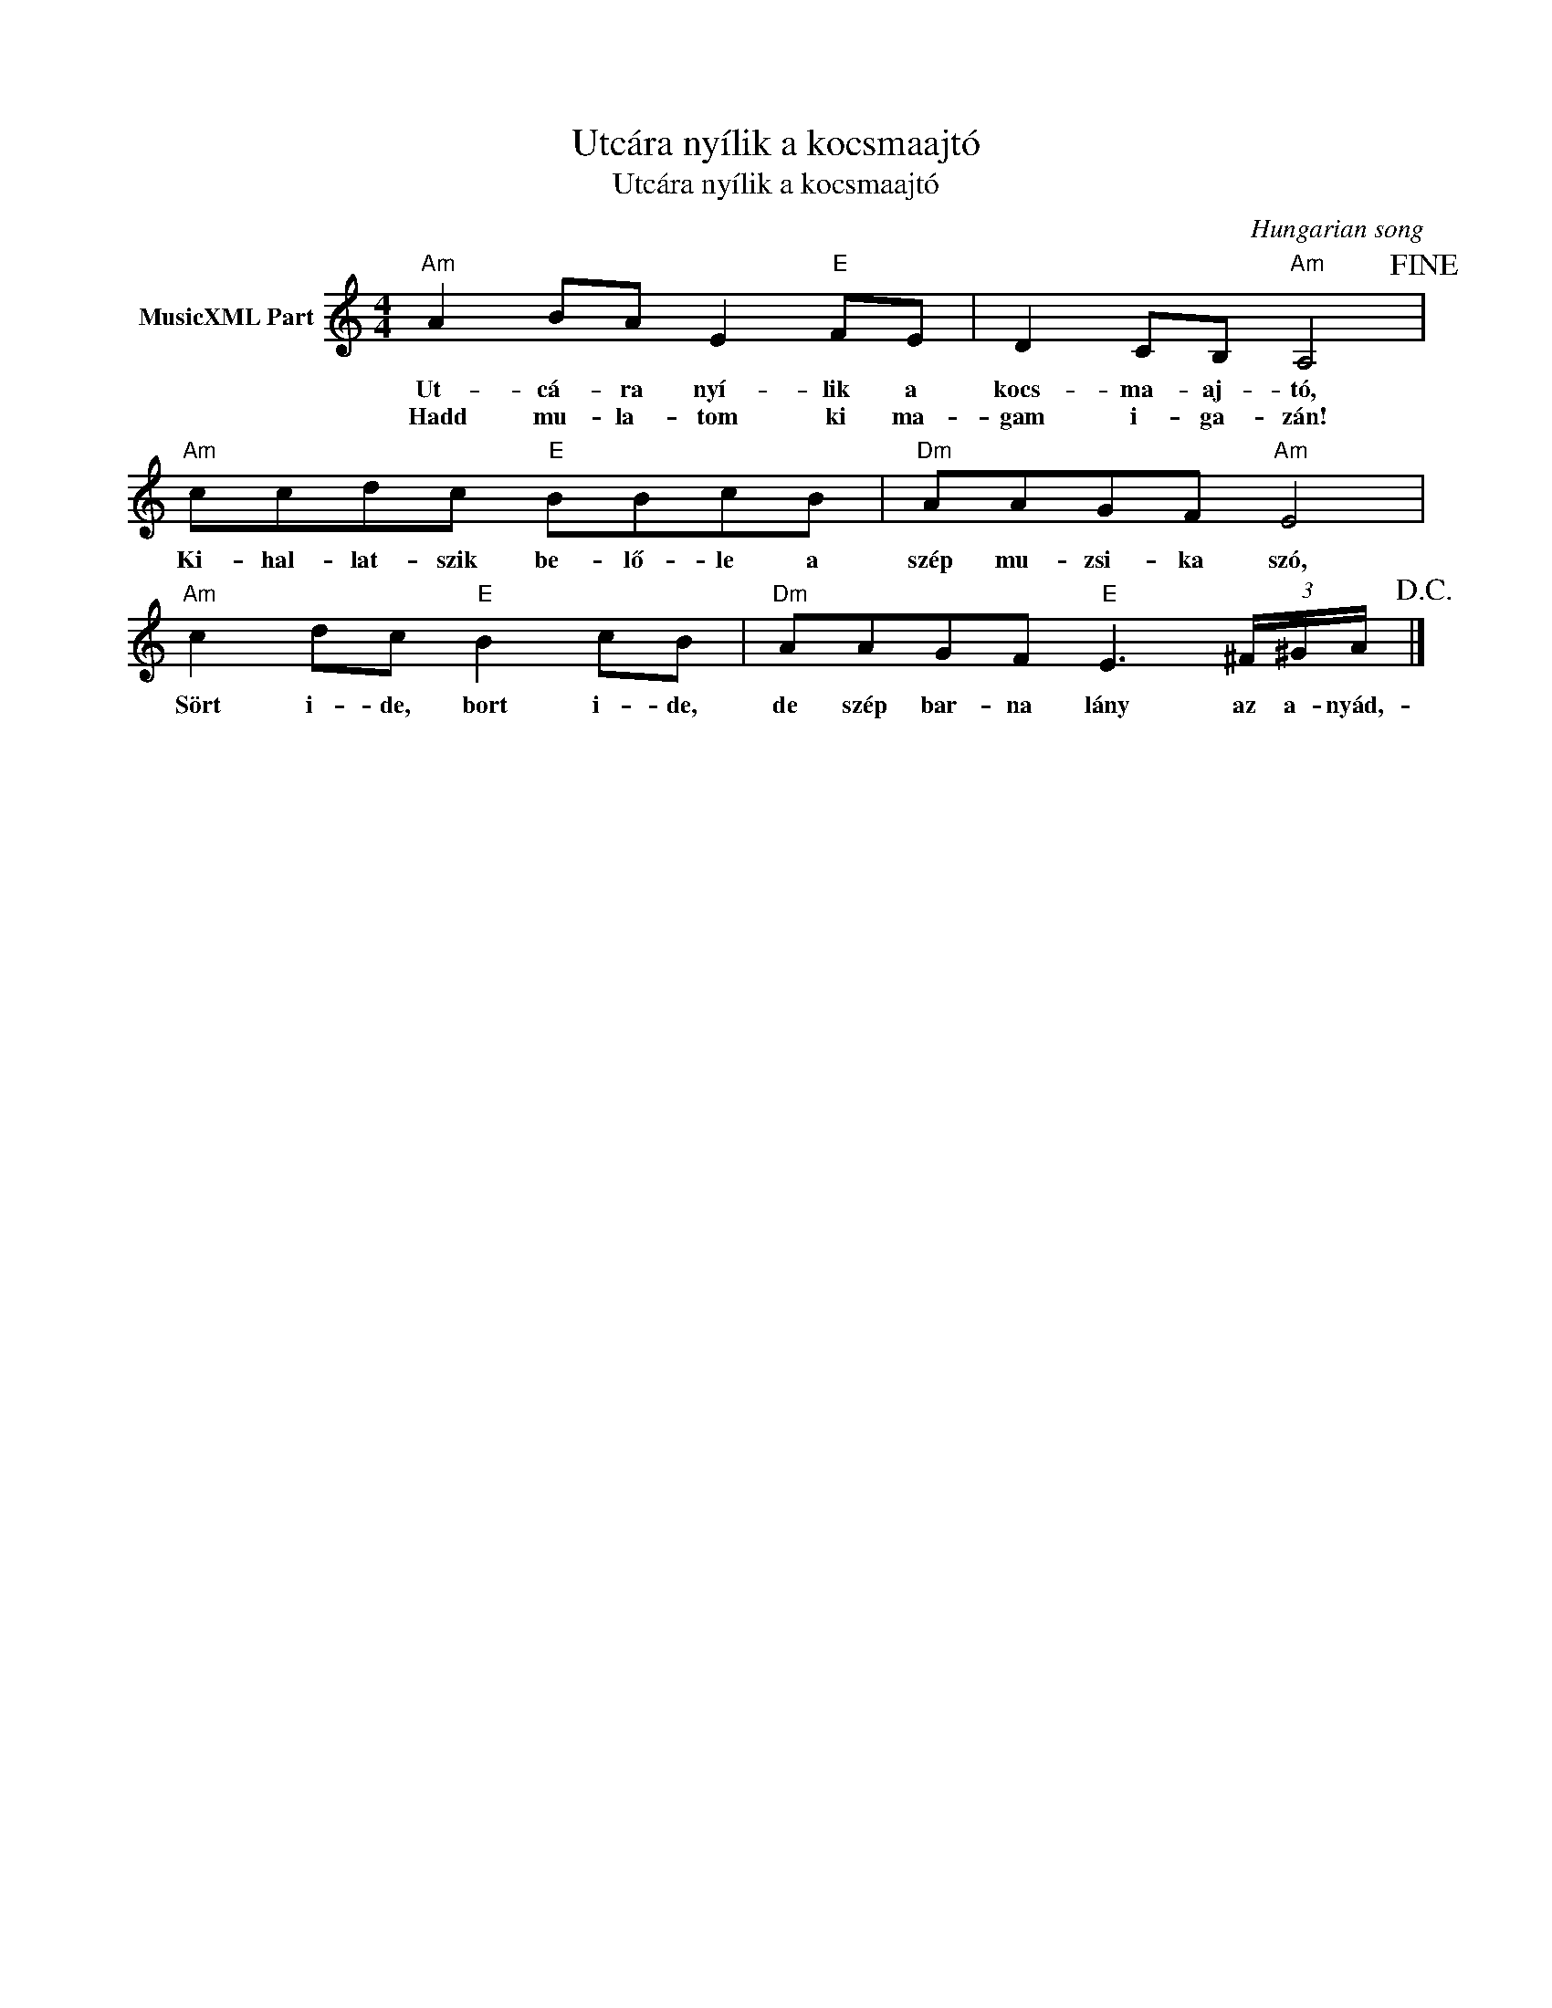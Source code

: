 X:1
T:Utcára nyílik a kocsmaajtó
T:Utcára nyílik a kocsmaajtó
C:Hungarian song
Z:Public Domain
L:1/8
M:4/4
K:C
V:1 treble nm="MusicXML Part"
%%MIDI program 0
V:1
"Am" A2 BA E2"E" FE | D2 CB,"Am" A,4!fine! |"Am" ccdc"E" BBcB |"Dm" AAGF"Am" E4 | %4
w: Ut- cá- ra nyí- lik a|kocs- ma- aj- tó,|Ki- hal- lat- szik be- lő- le a|szép mu- zsi- ka szó,|
w: Hadd mu- la- tom ki ma-|gam i- ga- zán!|||
"Am" c2 dc"E" B2 cB |"Dm" AAGF"E" E3 (3^F/^G/A/!D.C.! |] %6
w: Sört i- de, bort i- de,|de szép bar- na lány az a- nyád,-|
w: ||

